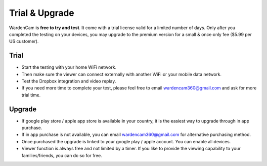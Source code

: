 .. _trial&upgrade:

Trial & Upgrade
===============
| WardenCam is **free to try and test**. It come with a trial license valid for a limited number of days. Only after you completed the testing on your devices, you may upgrade to the premium version for a small & once only fee ($5.99 per US customer).

Trial
-----
- Start the testing with your home WiFi network.
- Then make sure the viewer can connect externally with another WiFi or your mobile data network.
- Test the Dropbox integration and video replay.
- If you need more time to complete your test, please feel free to email wardencam360@gmail.com and ask for more trial time.

Upgrade
-------
| |iap|

.. |iap| image:: img/iap.png
  :width: 425pt
- If google play store / apple app store is available in your country, it is the easiest way to upgrade through in app purchase.
- If in app purchase is not available, you can email wardencam360@gmail.com for alternative purchasing method.
- Once purchased the upgrade is linked to your google play / apple account. You can enable all devices.
- Viewer function is always free and not limited by a timer. If you like to provide the viewing capability to your families/friends, you can do so for free.
